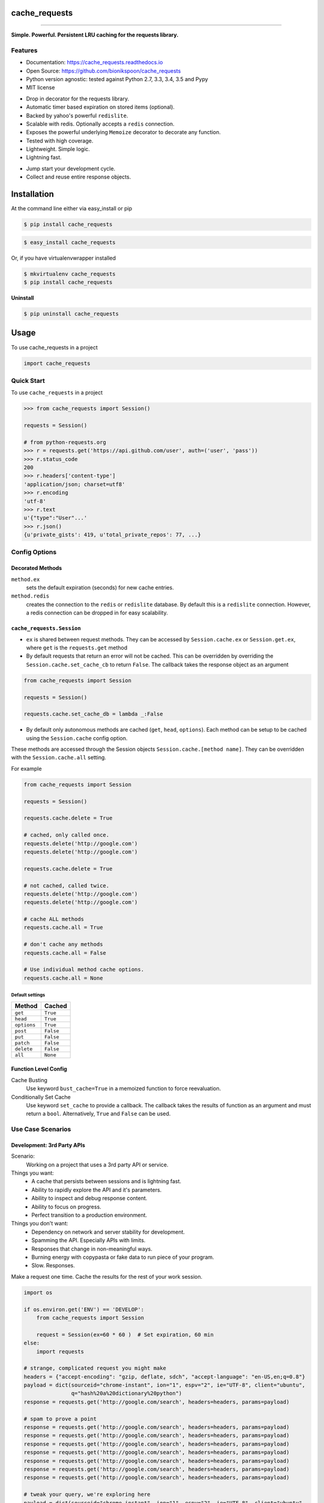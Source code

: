 .. START Source defined in docs/github_docs.py


.. This document was procedurally generated by docs/github_docs.py on Friday, December 25, 2015


.. END Source defined in docs/github_docs.py
.. START Source defined in docs/github_docs.py


.. role:: mod(literal)
.. role:: func(literal)
.. role:: data(literal)
.. role:: const(literal)
.. role:: class(literal)
.. role:: meth(literal)
.. role:: attr(literal)
.. role:: exc(literal)
.. role:: obj(literal)
.. role:: envvar(literal)


.. END Source defined in docs/github_docs.py
.. START Source defined in docs/source/_partial/readme_title.rst

==============
cache_requests
==============

.. image:: https://badge.fury.io/py/cache_requests.svg
    :target: https://pypi.python.org/pypi/cache_requests/
    :alt: Latest Version

.. image:: https://img.shields.io/pypi/status/cache_requests.svg
    :target: https://pypi.python.org/pypi/cache_requests/
    :alt: Development Status

.. image:: https://travis-ci.org/bionikspoon/cache_requests.svg?branch=develop
    :target: https://travis-ci.org/bionikspoon/cache_requests?branch=develop
    :alt: Build Status

.. image:: https://coveralls.io/repos/bionikspoon/cache_requests/badge.svg?branch=develop
    :target: https://coveralls.io/github/bionikspoon/cache_requests?branch=develop&service=github
    :alt: Coverage Status

.. image:: https://readthedocs.org/projects/cache_requests/badge/?version=develop
    :target: https://cache_requests.readthedocs.io/en/develop/?badge=develop
    :alt: Documentation Status

------------

.. image:: https://img.shields.io/badge/Python-2.7,_3.3,_3.4,_3.5,_pypy-brightgreen.svg
    :target: https://pypi.python.org/pypi/cache_requests/
    :alt: Supported Python versions


.. image:: https://img.shields.io/pypi/l/cache_requests.svg
    :target: https://pypi.python.org/pypi/cache_requests/
    :alt: License

**Simple. Powerful. Persistent LRU caching for the requests library.**


.. END Source defined in docs/source/_partial/readme_title.rst
.. START Source defined in docs/source/_partial/readme_features.rst

Features
--------

- Documentation: https://cache_requests.readthedocs.io
- Open Source: https://github.com/bionikspoon/cache_requests
- Python version agnostic: tested against Python 2.7, 3.3, 3.4, 3.5 and Pypy
- MIT license

..

- Drop in decorator for the requests library.
- Automatic timer based expiration on stored items (optional).
- Backed by yahoo's powerful ``redislite``.
- Scalable with redis. Optionally accepts a ``redis`` connection.
- Exposes the powerful underlying ``Memoize`` decorator to decorate any function.
- Tested with high coverage.
- Lightweight. Simple logic.
- Lightning fast.

..

- Jump start your development cycle.
- Collect and reuse entire response objects.


.. END Source defined in docs/source/_partial/readme_features.rst
.. START Source defined in docs/source/installation.rst


============
Installation
============

At the command line either via easy_install or pip

.. code-block:: shell

    $ pip install cache_requests



.. code-block:: shell

    $ easy_install cache_requests

Or, if you have virtualenvwrapper installed

.. code-block:: shell

    $ mkvirtualenv cache_requests
    $ pip install cache_requests

**Uninstall**

.. code-block:: shell

    $ pip uninstall cache_requests


.. END Source defined in docs/source/installation.rst
.. START Source defined in docs/source/usage.rst

=====
Usage
=====

To use cache_requests in a project

.. code-block:: python

    import cache_requests

Quick Start
-----------

To use ``cache_requests`` in a project

.. code-block:: python

    >>> from cache_requests import Session()

    requests = Session()

    # from python-requests.org
    >>> r = requests.get('https://api.github.com/user', auth=('user', 'pass'))
    >>> r.status_code
    200
    >>> r.headers['content-type']
    'application/json; charset=utf8'
    >>> r.encoding
    'utf-8'
    >>> r.text
    u'{"type":"User"...'
    >>> r.json()
    {u'private_gists': 419, u'total_private_repos': 77, ...}


Config Options
--------------

Decorated Methods
~~~~~~~~~~~~~~~~~

``method.ex``
    sets the default expiration (seconds) for new cache entries.

``method.redis``
    creates the connection to the ``redis`` or ``redislite`` database. By default this is a ``redislite`` connection. However, a redis connection can be dropped in for easy scalability.


:mod:`cache_requests.Session`
~~~~~~~~~~~~~~~~~~~~~~~~~~~~~

- ``ex`` is shared between request methods.  They can be accessed by ``Session.cache.ex`` or ``Session.get.ex``, where ``get`` is the ``requests.get`` method

- By default requests that return an error will not be cached.  This can be overridden by overriding the ``Session.cache.set_cache_cb`` to return ``False``.  The callback takes the response object as an argument

.. code-block:: python

        from cache_requests import Session

        requests = Session()

        requests.cache.set_cache_db = lambda _:False

- By default only autonomous methods are cached (``get``, ``head``, ``options``).  Each method can be setup to be cached using the ``Session.cache`` config option.



These methods are accessed through the Session objects ``Session.cache.[method name]``.
They can be overridden with the ``Session.cache.all`` setting.

For example

.. code-block:: python

        from cache_requests import Session

        requests = Session()

        requests.cache.delete = True

        # cached, only called once.
        requests.delete('http://google.com')
        requests.delete('http://google.com')

        requests.cache.delete = True

        # not cached, called twice.
        requests.delete('http://google.com')
        requests.delete('http://google.com')

        # cache ALL methods
        requests.cache.all = True

        # don't cache any methods
        requests.cache.all = False

        # Use individual method cache options.
        requests.cache.all = None

Default settings
****************
===========  ========
Method       Cached
===========  ========
``get``      ``True``
``head``     ``True``
``options``  ``True``
``post``     ``False``
``put``      ``False``
``patch``    ``False``
``delete``   ``False``
``all``      ``None``
===========  ========

Function Level Config
~~~~~~~~~~~~~~~~~~~~~

Cache Busting
    Use keyword ``bust_cache=True`` in a memoized function to force reevaluation.

Conditionally Set Cache
    Use keyword ``set_cache`` to provide a callback.  The callback takes the results of function as an argument and must return a ``bool``. Alternatively, ``True`` and ``False`` can be used.

Use Case Scenarios
------------------


Development: 3rd Party APIs
~~~~~~~~~~~~~~~~~~~~~~~~~~~

Scenario:
    Working on a project that uses a 3rd party API or service.

Things you want:
    * A cache that persists between sessions and is lightning fast.
    * Ability to rapidly explore the API and it's parameters.
    * Ability to inspect and debug response content.
    * Ability to focus on progress.
    * Perfect transition to a production environment.



Things you don't want:
    * Dependency on network and server stability for development.
    * Spamming the API.  Especially APIs with limits.
    * Responses that change in non-meaningful ways.
    * Burning energy with copypasta or fake data to run piece of your program.
    * Slow. Responses.

Make a request one time. Cache the results for the rest of your work session.

.. code-block:: python

    import os

    if os.environ.get('ENV') == 'DEVELOP':
        from cache_requests import Session

        request = Session(ex=60 * 60 )  # Set expiration, 60 min
    else:
        import requests

    # strange, complicated request you might make
    headers = {"accept-encoding": "gzip, deflate, sdch", "accept-language": "en-US,en;q=0.8"}
    payload = dict(sourceid="chrome-instant", ion="1", espv="2", ie="UTF-8", client="ubuntu",
                   q="hash%20a%20dictionary%20python")
    response = requests.get('http://google.com/search', headers=headers, params=payload)

    # spam to prove a point
    response = requests.get('http://google.com/search', headers=headers, params=payload)
    response = requests.get('http://google.com/search', headers=headers, params=payload)
    response = requests.get('http://google.com/search', headers=headers, params=payload)
    response = requests.get('http://google.com/search', headers=headers, params=payload)
    response = requests.get('http://google.com/search', headers=headers, params=payload)
    response = requests.get('http://google.com/search', headers=headers, params=payload)
    response = requests.get('http://google.com/search', headers=headers, params=payload)

    # tweak your query, we're exploring here
    payload = dict(sourceid="chrome-instant", ion="1", espv="2", ie="UTF-8", client="ubuntu",
                   q="hash%20a%20dictionary%20python2")
    # do you see what changed? the caching tool did.
    response = requests.get('http://google.com/search', headers=headers, params=payload)
    response = requests.get('http://google.com/search', headers=headers, params=payload)
    response = requests.get('http://google.com/search', headers=headers, params=payload)



Production: Web Scraping
~~~~~~~~~~~~~~~~~~~~~~~~

Automatically expire old content.

    * How often? After a day? A week? A Month? etc.  100% of this logic is built in with the ``Session.cache.ex`` setting.
    * Effectively it can manage all of the time-based rotation.
    * Perfect if you theres more data then what your API caps allow.

One line of code to use a ``redis`` full database.

    * Try ``redislite``; it can handle quite a bit.  The ``redislite`` api used by this module is 1:1 with the redis package.  Just replace the connection parameter/config value.
    * ``redis`` is a drop in:

.. code-block:: python

        connection  = redis.StrictRedis(host='localhost', port=6379, db=0)
        requests = Session(connection=connection)

    * Everything else just works.  There's no magic required.

.. code-block:: python

        from cache_requests import Session

        connection  = redis.StrictRedis(host='localhost', port=6379, db=0)
        ex = 7 * 24 * 60 * 60 # 1 week

        requests = Session(ex=ex, connection=connection)

        for i in range(1000)
            payload = dict(q=i)
            response = requests.get('http://google.com/search', params=payload)
            print(response.text)




Usage: memoize
~~~~~~~~~~~~~~



.. code-block:: python

    from cache_requests import Memoize

    @Memoize(ex=15 * 60)  # 15 min, default, 60 min
    def amazing_but_expensive_function(*args, **kwargs)
        print("You're going to like this")


.. END Source defined in docs/source/usage.rst
.. START Source defined in docs/source/_partial/readme_credits.rst

Credits
-------

Tools used in rendering this package:

*  Cookiecutter_
*  `bionikspoon/cookiecutter-pypackage`_ forked from `audreyr/cookiecutter-pypackage`_

.. _Cookiecutter: https://github.com/audreyr/cookiecutter
.. _`bionikspoon/cookiecutter-pypackage`: https://github.com/bionikspoon/cookiecutter-pypackage
.. _`audreyr/cookiecutter-pypackage`: https://github.com/audreyr/cookiecutter-pypackage


.. END Source defined in docs/source/_partial/readme_credits.rst
